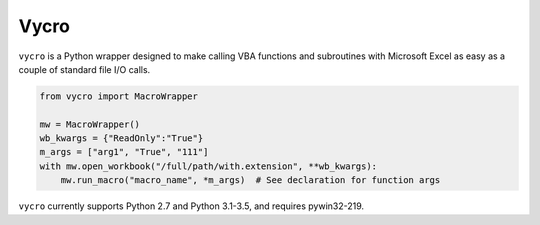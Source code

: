 Vycro
=====

``vycro`` is a Python wrapper designed to make calling VBA functions and
subroutines with Microsoft Excel as easy as a couple of standard file
I/O calls.

.. code:: python

    from vycro import MacroWrapper

    mw = MacroWrapper()
    wb_kwargs = {"ReadOnly":"True"}
    m_args = ["arg1", "True", "111"]
    with mw.open_workbook("/full/path/with.extension", **wb_kwargs):
        mw.run_macro("macro_name", *m_args)  # See declaration for function args

``vycro`` currently supports Python 2.7 and Python 3.1-3.5, and requires
pywin32-219.
